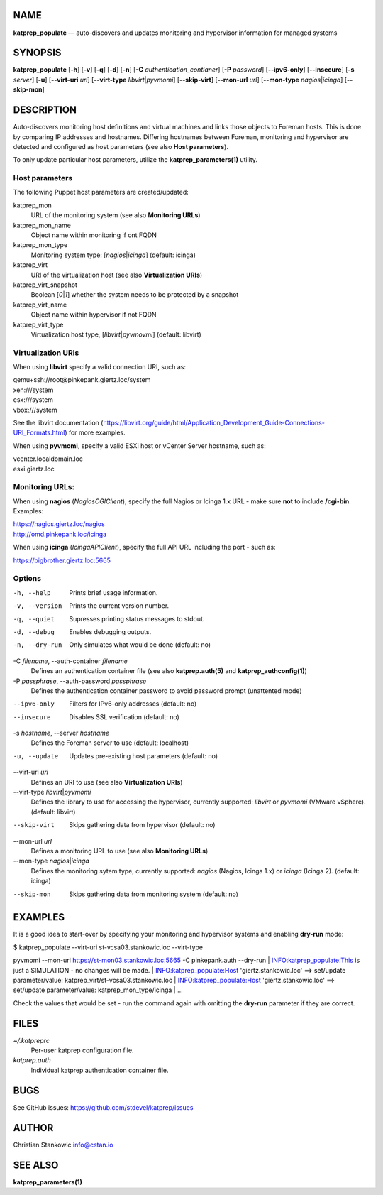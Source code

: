 NAME
====

**katprep\_populate** — auto-discovers and updates monitoring and
hypervisor information for managed systems

SYNOPSIS
========

**katprep\_populate** [**-h**\ ] [**-v**\ ] [**-q**\ ] [**-d**\ ]
[**-n**\ ] [**-C** *authentication\_contianer*] [**-P** *password*]
[**--ipv6-only**\ ] [**--insecure**\ ] [**-s** *server*] [**-u**\ ]
[**--virt-uri** *uri*] [**--virt-type** *libvirt*\ \|\ *pyvmomi*]
[**--skip-virt**\ ] [**--mon-url** *url*] [**--mon-type**
*nagios*\ \|\ *icinga*] [**--skip-mon**\ ]

DESCRIPTION
===========

Auto-discovers monitoring host definitions and virtual machines and
links those objects to Foreman hosts. This is done by comparing IP
addresses and hostnames. Differing hostnames between Foreman, monitoring
and hypervisor are detected and configured as host parameters (see also
**Host parameters**).

To only update particular host parameters, utilize the
**katprep\_parameters(1)** utility.

Host parameters
---------------

The following Puppet host parameters are created/updated:

katprep\_mon
    URL of the monitoring system (see also **Monitoring URLs**)

katprep\_mon\_name
    Object name within monitoring if ont FQDN

katprep\_mon\_type
    Monitoring system type: [*nagios*\ \|\ *icinga*] (default: icinga)

katprep\_virt
    URI of the virtualization host (see also **Virtualization URIs**)

katprep\_virt\_snapshot
    Boolean [*0*\ \|\ *1*] whether the system needs to be protected by a
    snapshot

katprep\_virt\_name
    Object name within hypervisor if not FQDN

katprep\_virt\_type
    Virtualization host type, [*libvirt*\ \|\ *pyvmovmi*] (default:
    libvirt)

Virtualization URIs
-------------------

When using **libvirt** specify a valid connection URI, such as:

| qemu+ssh://root@pinkepank.giertz.loc/system
| xen:///system
| esx:///system
| vbox:///system

See the libvirt documentation
(https://libvirt.org/guide/html/Application\_Development\_Guide-Connections-URI\_Formats.html)
for more examples.

When using **pyvmomi**, specify a valid ESXi host or vCenter Server
hostname, such as:

| vcenter.localdomain.loc
| esxi.giertz.loc

Monitoring URLs:
----------------

When using **nagios** (*NagiosCGIClient*), specify the full Nagios or
Icinga 1.x URL - make sure **not** to include **/cgi-bin**. Examples:

| https://nagios.giertz.loc/nagios
| http://omd.pinkepank.loc/icinga

When using **icinga** (*IcingaAPIClient*), specify the full API URL
including the port - such as:

https://bigbrother.giertz.loc:5665

Options
-------

-h, --help
    Prints brief usage information.

-v, --version
    Prints the current version number.

-q, --quiet
    Supresses printing status messages to stdout.

-d, --debug
    Enables debugging outputs.

-n, --dry-run
    Only simulates what would be done (default: no)

-C *filename*, --auth-container *filename*
    Defines an authentication container file (see also
    **katprep.auth(5)** and **katprep\_authconfig(1)**)

-P *passphrase*, --auth-password *passphrase*
    Defines the authentication container password to avoid password
    prompt (unattented mode)

--ipv6-only
    Filters for IPv6-only addresses (default: no)

--insecure
    Disables SSL verification (default: no)

-s *hostname*, --server *hostname*
    Defines the Foreman server to use (default: localhost)

-u, --update
    Updates pre-existing host parameters (default: no)

--virt-uri *uri*
    Defines an URI to use (see also **Virtualization URIs**)

--virt-type *libvirt*\ \|\ *pyvmomi*
    Defines the library to use for accessing the hypervisor, currently
    supported: *libvirt* or *pyvmomi* (VMware vSphere). (default:
    libvirt)

--skip-virt
    Skips gathering data from hypervisor (default: no)

--mon-url *url*
    Defines a monitoring URL to use (see also **Monitoring URLs**)

--mon-type *nagios*\ \|\ *icinga*
    Defines the monitoring sytem type, currently supported: *nagios*
    (Nagios, Icinga 1.x) or *icinga* (Icinga 2). (default: icinga)

--skip-mon
    Skips gathering data from monitoring system (default: no)

EXAMPLES
========

It is a good idea to start-over by specifying your monitoring and
hypervisor systems and enabling **dry-run** mode:

| $ katprep\_populate --virt-uri st-vcsa03.stankowic.loc --virt-type
pyvmomi --mon-url https://st-mon03.stankowic.loc:5665 -C pinkepank.auth
--dry-run
| INFO:katprep\_populate:This is just a SIMULATION - no changes will be
made.
| INFO:katprep\_populate:Host 'giertz.stankowic.loc' ==> set/update
parameter/value: katprep\_virt/st-vcsa03.stankowic.loc
| INFO:katprep\_populate:Host 'giertz.stankowic.loc' ==> set/update
parameter/value: katprep\_mon\_type/icinga
| ...

Check the values that would be set - run the command again with omitting
the **dry-run** parameter if they are correct.

FILES
=====

*~/.katpreprc*
    Per-user katprep configuration file.

*katprep.auth*
    Individual katprep authentication container file.

BUGS
====

See GitHub issues: https://github.com/stdevel/katprep/issues

AUTHOR
======

Christian Stankowic info@cstan.io

SEE ALSO
========

**katprep\_parameters(1)**
